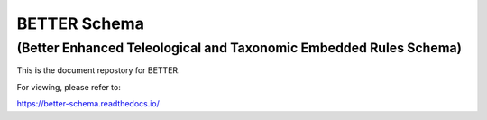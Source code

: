 =============
BETTER Schema
=============

..................................................................
(Better Enhanced Teleological and Taxonomic Embedded Rules Schema)
..................................................................

This is the document repostory for BETTER.

For viewing, please refer to:

`<https://better-schema.readthedocs.io/>`__
